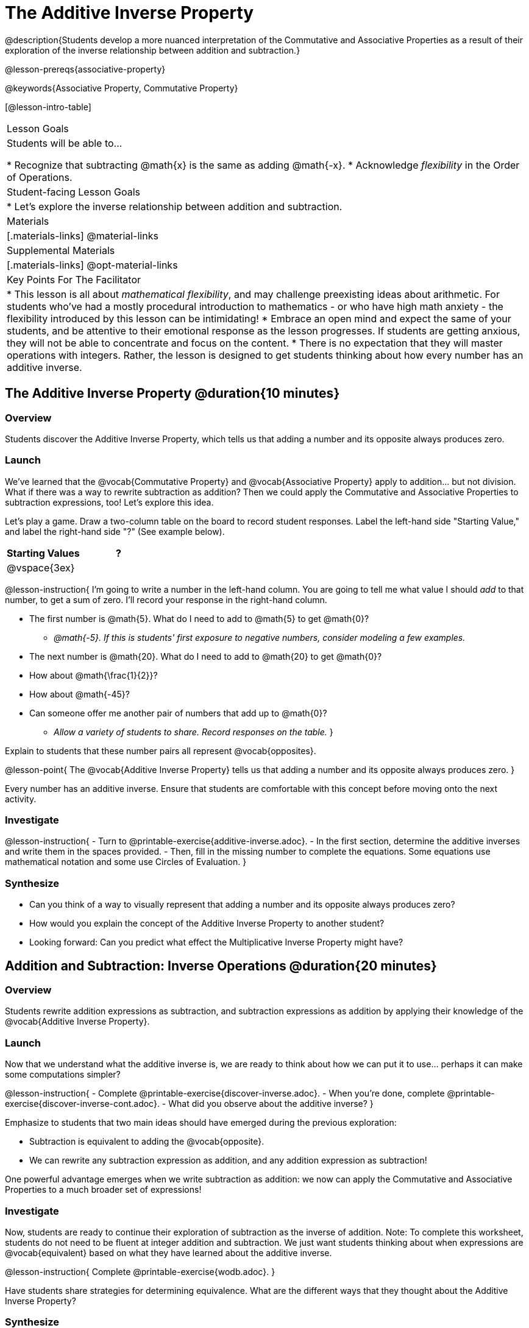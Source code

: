 = The Additive Inverse Property

@description{Students develop a more nuanced interpretation of the Commutative and Associative Properties as a result of their exploration of the inverse relationship between addition and subtraction.}

@lesson-prereqs{associative-property}

@keywords{Associative Property, Commutative Property}

[@lesson-intro-table]
|===

| Lesson Goals
| Students will be able to...

* Recognize that subtracting @math{x} is the same as adding @math{-x}.
* Acknowledge _flexibility_ in the Order of Operations.

| Student-facing Lesson Goals
|

* Let's explore the inverse relationship between addition and subtraction.

| Materials
|[.materials-links]
@material-links

| Supplemental Materials
|[.materials-links]
@opt-material-links

| Key Points For The Facilitator
|
* This lesson is all about __mathematical flexibility__, and may challenge preexisting ideas about arithmetic. For students who've had a mostly procedural introduction to mathematics - or who have high math anxiety - the flexibility introduced by this lesson can be intimidating!
* Embrace an open mind and expect the same of your students, and be attentive to their emotional response as the lesson progresses. If students are getting anxious, they will not be able to concentrate and focus on the content.
* There is no expectation that they will master operations with integers. Rather, the lesson is designed to get students thinking about how every number has an additive inverse.
|===

== The Additive Inverse Property @duration{10 minutes}

=== Overview

Students discover the Additive Inverse Property, which tells us that adding a number and its opposite always produces zero.

=== Launch

We’ve learned that the @vocab{Commutative Property} and @vocab{Associative Property} apply to addition... but not division. What if there was a way to rewrite subtraction as addition? Then we could apply the Commutative and Associative Properties to subtraction expressions, too! Let’s explore this idea.

Let's play a game. Draw a two-column table on the board to record student responses. Label the left-hand side "Starting Value," and label the right-hand side "?" (See example below).

[cols="^1,^1", options="header"]
|===
| Starting Values		| ?
| @vspace{3ex}			|
|===


@lesson-instruction{
I'm going to write a number in the left-hand column. You are going to tell me what value I should _add_ to that number, to get a sum of zero. I'll record your response in the right-hand column.

- The first number is @math{5}. What do I need to add to @math{5} to get @math{0}?
** _@math{-5}. If this is students' first exposure to negative numbers, consider modeling a few examples._
- The next number is @math{20}. What do I need to add to @math{20} to get @math{0}?
- How about @math{\frac{1}{2}}?
- How about @math{-45}?
- Can someone offer me another pair of numbers that add up to @math{0}?
** _Allow a variety of students to share. Record responses on the table._
}

Explain to students that these number pairs all represent @vocab{opposites}.

@lesson-point{
The @vocab{Additive Inverse Property} tells us that adding a number and its opposite always produces zero.
}

Every number has an additive inverse. Ensure that students are comfortable with this concept before moving onto the next activity.

=== Investigate

@lesson-instruction{
- Turn to @printable-exercise{additive-inverse.adoc}.
- In the first section, determine the additive inverses and write them in the spaces provided.
- Then, fill in the missing number to complete the equations. Some equations use mathematical notation and some use Circles of Evaluation.
}

=== Synthesize

- Can you think of a way to visually represent that adding a number and its opposite always produces zero?
- How would you explain the concept of the Additive Inverse Property to another student?
- Looking forward: Can you predict what effect the Multiplicative Inverse Property might have?

== Addition and Subtraction: Inverse Operations @duration{20 minutes}

=== Overview

Students rewrite addition expressions as subtraction, and subtraction expressions as addition by applying their knowledge of the @vocab{Additive Inverse Property}.


=== Launch

Now that we understand what the additive inverse is, we are ready to think about how we can put it to use... perhaps it can make some computations simpler?

@lesson-instruction{
- Complete @printable-exercise{discover-inverse.adoc}.
- When you're done, complete @printable-exercise{discover-inverse-cont.adoc}.
- What did you observe about the additive inverse?
}

Emphasize to students that two main ideas should have emerged during the previous exploration:

- Subtraction is equivalent to adding the @vocab{opposite}.
- We can rewrite any subtraction expression as addition, and any addition expression as subtraction!

One powerful advantage emerges when we write subtraction as addition: we now can apply the Commutative and Associative Properties to a much broader set of expressions!

=== Investigate

Now, students are ready to continue their exploration of subtraction as the inverse of addition. Note: To complete this worksheet, students do not need to be fluent at integer addition and subtraction. We just want students thinking about when expressions are @vocab{equivalent} based on what they have learned about the additive inverse.

@lesson-instruction{
Complete @printable-exercise{wodb.adoc}.
}

Have students share strategies for determining equivalence. What are the different ways that they thought about the Additive Inverse Property?

=== Synthesize

- Claire and Soraya want to write an equivalent expression for @math{22 - 30}. Claire studies the expression and announces that, because it involves subtraction, the Commutative Property cannot be applied. Is she correct?
- Soraya grabs a pencil and writes the following: @math{22 + -30}. She says, "There! I fixed it. Now we can apply the Commutative Property." Explain what Soraya did. Is she correct?
- Use the Additive Inverse Property to simplify this expression using mental computation: @math{3 + 96.8 - 42.74 - 96.8 + 7 - 3 + 42.74}

== The "Left-to-Right" Rule @duration{25 minutes}

=== Overview

Students examine whether rigid adherance to the "left-to-right" rule is needed when adding and subtracting.

=== Launch

@lesson-instruction{
- Consider this expression: @math{10 + 9 - 4}
- What do we get when we simplify it to a single value?
** _15_
- How did you arrive at your answer?
}

Invite students to share their responses. Students will likely note the presence of addition and subtraction. They will also likely conclude that they must work from left to right to arrive at a correct result. This solving strategy can be represented by the Circle of Evaluation, below.

[.centered-image]
@show{(coe '(- (+ 10 9) 4))}

*But is it essential to solve from left to right?*

Ask if anyone opted to subtract _before_ adding. If so, invite them to share their method and then invite other students to weigh in. Have students evaluate the Circle of Evaluation below and then assess if it is equivalent to the Circle of Evaluation, above.

[.centered-image]
@show{(coe '(+ 10 (- 9 4)))}

We’ve learned that the Associative Property applies for expressions with only addition... not addition _and_ subtraction. Many of us have also learned that when an expression includes addition and subtraction, we must work from left to right. *So… what’s going on!?* It appears that we get the same result regardless of how we simplify this expression.

=== Investigate

Does subtracting _first_ work every time? Can we rearrange the groupings of any expression with both addition and subtraction? Let's investigate.

@lesson-instruction{
- Turn to @printable-exercise{subtract-first-or-left-to-right.adoc}.
- There, you will test out the this algorithm on several different expressions to see if subtracting and then adding produces the correct result every time.
- What do you Notice? What do you Wonder?
- Why are we able to change the groupings for an expression like @math{10 + 9 - 4} ... but _not_ for an expression like @math{10 - 9 - 4}?
- Describe why the this "subtraction first" algorithm works. (Hint: Think about the @vocab{Additive Inverse Property}!)
}

Encourage students to think deeply about why this algorithm works – and if you’d like, invite them to consider and discuss why students all across the country are typically taught just one algorithm when, typically, there are an abundance to choose from!

Now, let's put our new knowledge to use! Project the problems below one at a time, and invite students to solve using mental math.

@lesson-instruction{
Scan each problem to identify any additive inverses, then solve using mental computation.

- @math{4 + 5 + 97 - 4 + 3}
** _Solution: @math{105}_

- @math{9 + 17 + 41 - 17}
** _Solution: @math{50}_

- @math{67 - 104 + 937 - 67 + 104}
** _Solution: @math{937}_
}

=== Synthesize

- How did it feel to scan the problem, find any additive inverses, and then solve mentally?
- Did you like this new approach, or do you prefer solving left to right?
- How would you explain to another student why they do _not_ always need to solve from left to right when evaluating expressions with addition and subtraction.
- What are some advantages of solving left to right? What are some disadvantages?
